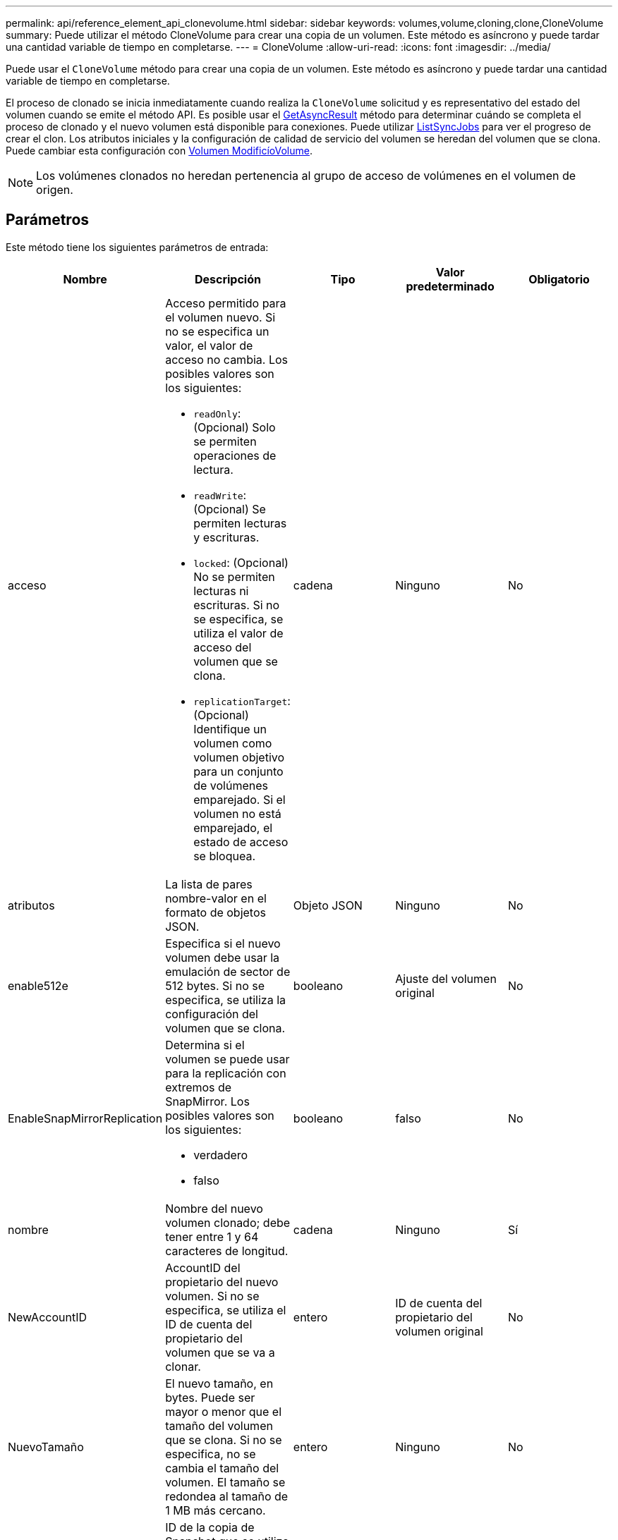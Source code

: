 ---
permalink: api/reference_element_api_clonevolume.html 
sidebar: sidebar 
keywords: volumes,volume,cloning,clone,CloneVolume 
summary: Puede utilizar el método CloneVolume para crear una copia de un volumen. Este método es asíncrono y puede tardar una cantidad variable de tiempo en completarse. 
---
= CloneVolume
:allow-uri-read: 
:icons: font
:imagesdir: ../media/


[role="lead"]
Puede usar el `CloneVolume` método para crear una copia de un volumen. Este método es asíncrono y puede tardar una cantidad variable de tiempo en completarse.

El proceso de clonado se inicia inmediatamente cuando realiza la `CloneVolume` solicitud y es representativo del estado del volumen cuando se emite el método API. Es posible usar el xref:reference_element_api_getasyncresult.adoc[GetAsyncResult] método para determinar cuándo se completa el proceso de clonado y el nuevo volumen está disponible para conexiones. Puede utilizar xref:reference_element_api_listsyncjobs.adoc[ListSyncJobs] para ver el progreso de crear el clon. Los atributos iniciales y la configuración de calidad de servicio del volumen se heredan del volumen que se clona. Puede cambiar esta configuración con xref:reference_element_api_modifyvolume.adoc[Volumen ModificíoVolume].


NOTE: Los volúmenes clonados no heredan pertenencia al grupo de acceso de volúmenes en el volumen de origen.



== Parámetros

Este método tiene los siguientes parámetros de entrada:

|===
| Nombre | Descripción | Tipo | Valor predeterminado | Obligatorio 


 a| 
acceso
 a| 
Acceso permitido para el volumen nuevo. Si no se especifica un valor, el valor de acceso no cambia. Los posibles valores son los siguientes:

* `readOnly`: (Opcional) Solo se permiten operaciones de lectura.
* `readWrite`: (Opcional) Se permiten lecturas y escrituras.
* `locked`: (Opcional) No se permiten lecturas ni escrituras. Si no se especifica, se utiliza el valor de acceso del volumen que se clona.
* `replicationTarget`: (Opcional) Identifique un volumen como volumen objetivo para un conjunto de volúmenes emparejado. Si el volumen no está emparejado, el estado de acceso se bloquea.

 a| 
cadena
 a| 
Ninguno
 a| 
No



 a| 
atributos
 a| 
La lista de pares nombre-valor en el formato de objetos JSON.
 a| 
Objeto JSON
 a| 
Ninguno
 a| 
No



 a| 
enable512e
 a| 
Especifica si el nuevo volumen debe usar la emulación de sector de 512 bytes. Si no se especifica, se utiliza la configuración del volumen que se clona.
 a| 
booleano
 a| 
Ajuste del volumen original
 a| 
No



 a| 
EnableSnapMirrorReplication
 a| 
Determina si el volumen se puede usar para la replicación con extremos de SnapMirror. Los posibles valores son los siguientes:

* verdadero
* falso

 a| 
booleano
 a| 
falso
 a| 
No



 a| 
nombre
 a| 
Nombre del nuevo volumen clonado; debe tener entre 1 y 64 caracteres de longitud.
 a| 
cadena
 a| 
Ninguno
 a| 
Sí



 a| 
NewAccountID
 a| 
AccountID del propietario del nuevo volumen. Si no se especifica, se utiliza el ID de cuenta del propietario del volumen que se va a clonar.
 a| 
entero
 a| 
ID de cuenta del propietario del volumen original
 a| 
No



 a| 
NuevoTamaño
 a| 
El nuevo tamaño, en bytes. Puede ser mayor o menor que el tamaño del volumen que se clona. Si no se especifica, no se cambia el tamaño del volumen. El tamaño se redondea al tamaño de 1 MB más cercano.
 a| 
entero
 a| 
Ninguno
 a| 
No



 a| 
ID de copia Snapshot
 a| 
ID de la copia de Snapshot que se utiliza como origen del clon. Si no se proporciona ningún ID, se utiliza el volumen activo actual.
 a| 
entero
 a| 
Ninguno
 a| 
No



 a| 
ID de volumen
 a| 
ID de volumen del volumen que se va a clonar.
 a| 
entero
 a| 
Ninguno
 a| 
Sí

|===


== Valores devueltos

Este método tiene los siguientes valores devueltos:

|===


| Nombre | Descripción | Tipo 


 a| 
Establish asyncHandle
 a| 
El valor del mango utilizado para obtener el resultado de la operación.
 a| 
entero



 a| 
ClonID
 a| 
ClonId para el volumen recién clonado.
 a| 
entero



 a| 
curva
 a| 
Los valores de curva de calidad de servicio que se aplican al clon.
 a| 
Objeto JSON



 a| 
volumen
 a| 
Un objeto que contiene información acerca del volumen que se acaba de clonar.
 a| 
xref:reference_element_api_volume.adoc[volumen]



 a| 
ID de volumen
 a| 
VolumeID del volumen que se acaba de clonar.
 a| 
entero

|===


== Ejemplo de solicitud

Las solicitudes de este método son similares al ejemplo siguiente:

[listing]
----
{
   "method": "CloneVolume",
   "params": {
      "volumeID" : 5,
      "name"  : "mysqldata-snapshot1",
      "access" : "readOnly"
   },
   "id" : 1
}
----


== Ejemplo de respuesta

Este método devuelve una respuesta similar al siguiente ejemplo:

[listing]
----
{
  "id": 1,
  "result": {
      "asyncHandle": 42,
      "cloneID": 37,
      "volume": {
          "access": "readOnly",
          "accountID": 1,
          "attributes": {},
          "blockSize": 4096,
          "createTime": "2016-03-31T22:26:03Z",
          "deleteTime": "",
          "enable512e": true,
          "iqn": "iqn.2010-01.com.solidfire:jyay.mysqldata-snapshot1.680",
          "name": "mysqldata-snapshot1",
          "purgeTime": "",
          "qos": {
              "burstIOPS": 100,
              "burstTime": 60,
              "curve": {
                  "4096": 100,
                  "8192": 160,
                  "16384": 270,
                  "32768": 500,
                  "65536": 1000,
                  "131072": 1950,
                  "262144": 3900,
                  "524288": 7600,
                  "1048576": 15000
              },
              "maxIOPS": 100,
              "minIOPS": 50
          },
          "scsiEUIDeviceID": "6a796179000002a8f47acc0100000000",
          "scsiNAADeviceID": "6f47acc1000000006a796179000002a8",
          "sliceCount": 0,
          "status": "init",
          "totalSize": 1000341504,
          "virtualVolumeID": null,
          "volumeAccessGroups": [],
          "volumeID": 680,
          "volumePairs": []
      },
      "volumeID": 680
  }
}
----


== Nuevo desde la versión

9,6



== Obtenga más información

* xref:reference_element_api_getasyncresult.adoc[GetAsyncResult]
* xref:reference_element_api_listsyncjobs.adoc[ListSyncJobs]
* xref:reference_element_api_modifyvolume.adoc[Volumen ModificíoVolume]

